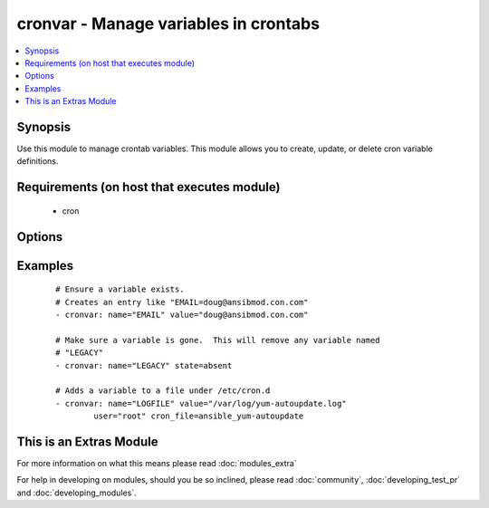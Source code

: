 .. _cronvar:


cronvar - Manage variables in crontabs
++++++++++++++++++++++++++++++++++++++

.. versionadded:: 2.0


.. contents::
   :local:
   :depth: 1


Synopsis
--------

Use this module to manage crontab variables. This module allows you to create, update, or delete cron variable definitions.


Requirements (on host that executes module)
-------------------------------------------

  * cron


Options
-------

.. raw:: html

    <table border=1 cellpadding=4>
    <tr>
    <th class="head">parameter</th>
    <th class="head">required</th>
    <th class="head">default</th>
    <th class="head">choices</th>
    <th class="head">comments</th>
    </tr>
            <tr>
    <td>backup<br/><div style="font-size: small;"></div></td>
    <td>no</td>
    <td></td>
        <td><ul></ul></td>
        <td><div>If set, create a backup of the crontab before it is modified. The location of the backup is returned in the <code>backup</code> variable by this module.</div></td></tr>
            <tr>
    <td>cron_file<br/><div style="font-size: small;"></div></td>
    <td>no</td>
    <td></td>
        <td><ul></ul></td>
        <td><div>If specified, uses this file instead of an individual user's crontab. Without a leading /, this is assumed to be in /etc/cron.d.  With a leading /, this is taken as absolute.</div></td></tr>
            <tr>
    <td>insertafter<br/><div style="font-size: small;"></div></td>
    <td>no</td>
    <td></td>
        <td><ul></ul></td>
        <td><div>Used with <code>state=present</code>. If specified, the variable will be inserted after the variable specified.</div></td></tr>
            <tr>
    <td>insertbefore<br/><div style="font-size: small;"></div></td>
    <td>no</td>
    <td></td>
        <td><ul></ul></td>
        <td><div>Used with <code>state=present</code>. If specified, the variable will be inserted just before the variable specified.</div></td></tr>
            <tr>
    <td>name<br/><div style="font-size: small;"></div></td>
    <td>yes</td>
    <td></td>
        <td><ul></ul></td>
        <td><div>Name of the crontab variable.</div></td></tr>
            <tr>
    <td>state<br/><div style="font-size: small;"></div></td>
    <td>no</td>
    <td>present</td>
        <td><ul><li>present</li><li>absent</li></ul></td>
        <td><div>Whether to ensure that the variable is present or absent.</div></td></tr>
            <tr>
    <td>user<br/><div style="font-size: small;"></div></td>
    <td>no</td>
    <td>root</td>
        <td><ul></ul></td>
        <td><div>The specific user whose crontab should be modified.</div></td></tr>
            <tr>
    <td>value<br/><div style="font-size: small;"></div></td>
    <td>no</td>
    <td></td>
        <td><ul></ul></td>
        <td><div>The value to set this variable to.  Required if state=present.</div></td></tr>
        </table>
    </br>



Examples
--------

 ::

    # Ensure a variable exists.
    # Creates an entry like "EMAIL=doug@ansibmod.con.com"
    - cronvar: name="EMAIL" value="doug@ansibmod.con.com"
    
    # Make sure a variable is gone.  This will remove any variable named
    # "LEGACY"
    - cronvar: name="LEGACY" state=absent
    
    # Adds a variable to a file under /etc/cron.d
    - cronvar: name="LOGFILE" value="/var/log/yum-autoupdate.log"
            user="root" cron_file=ansible_yum-autoupdate




    
This is an Extras Module
------------------------

For more information on what this means please read :doc:`modules_extra`

    
For help in developing on modules, should you be so inclined, please read :doc:`community`, :doc:`developing_test_pr` and :doc:`developing_modules`.

